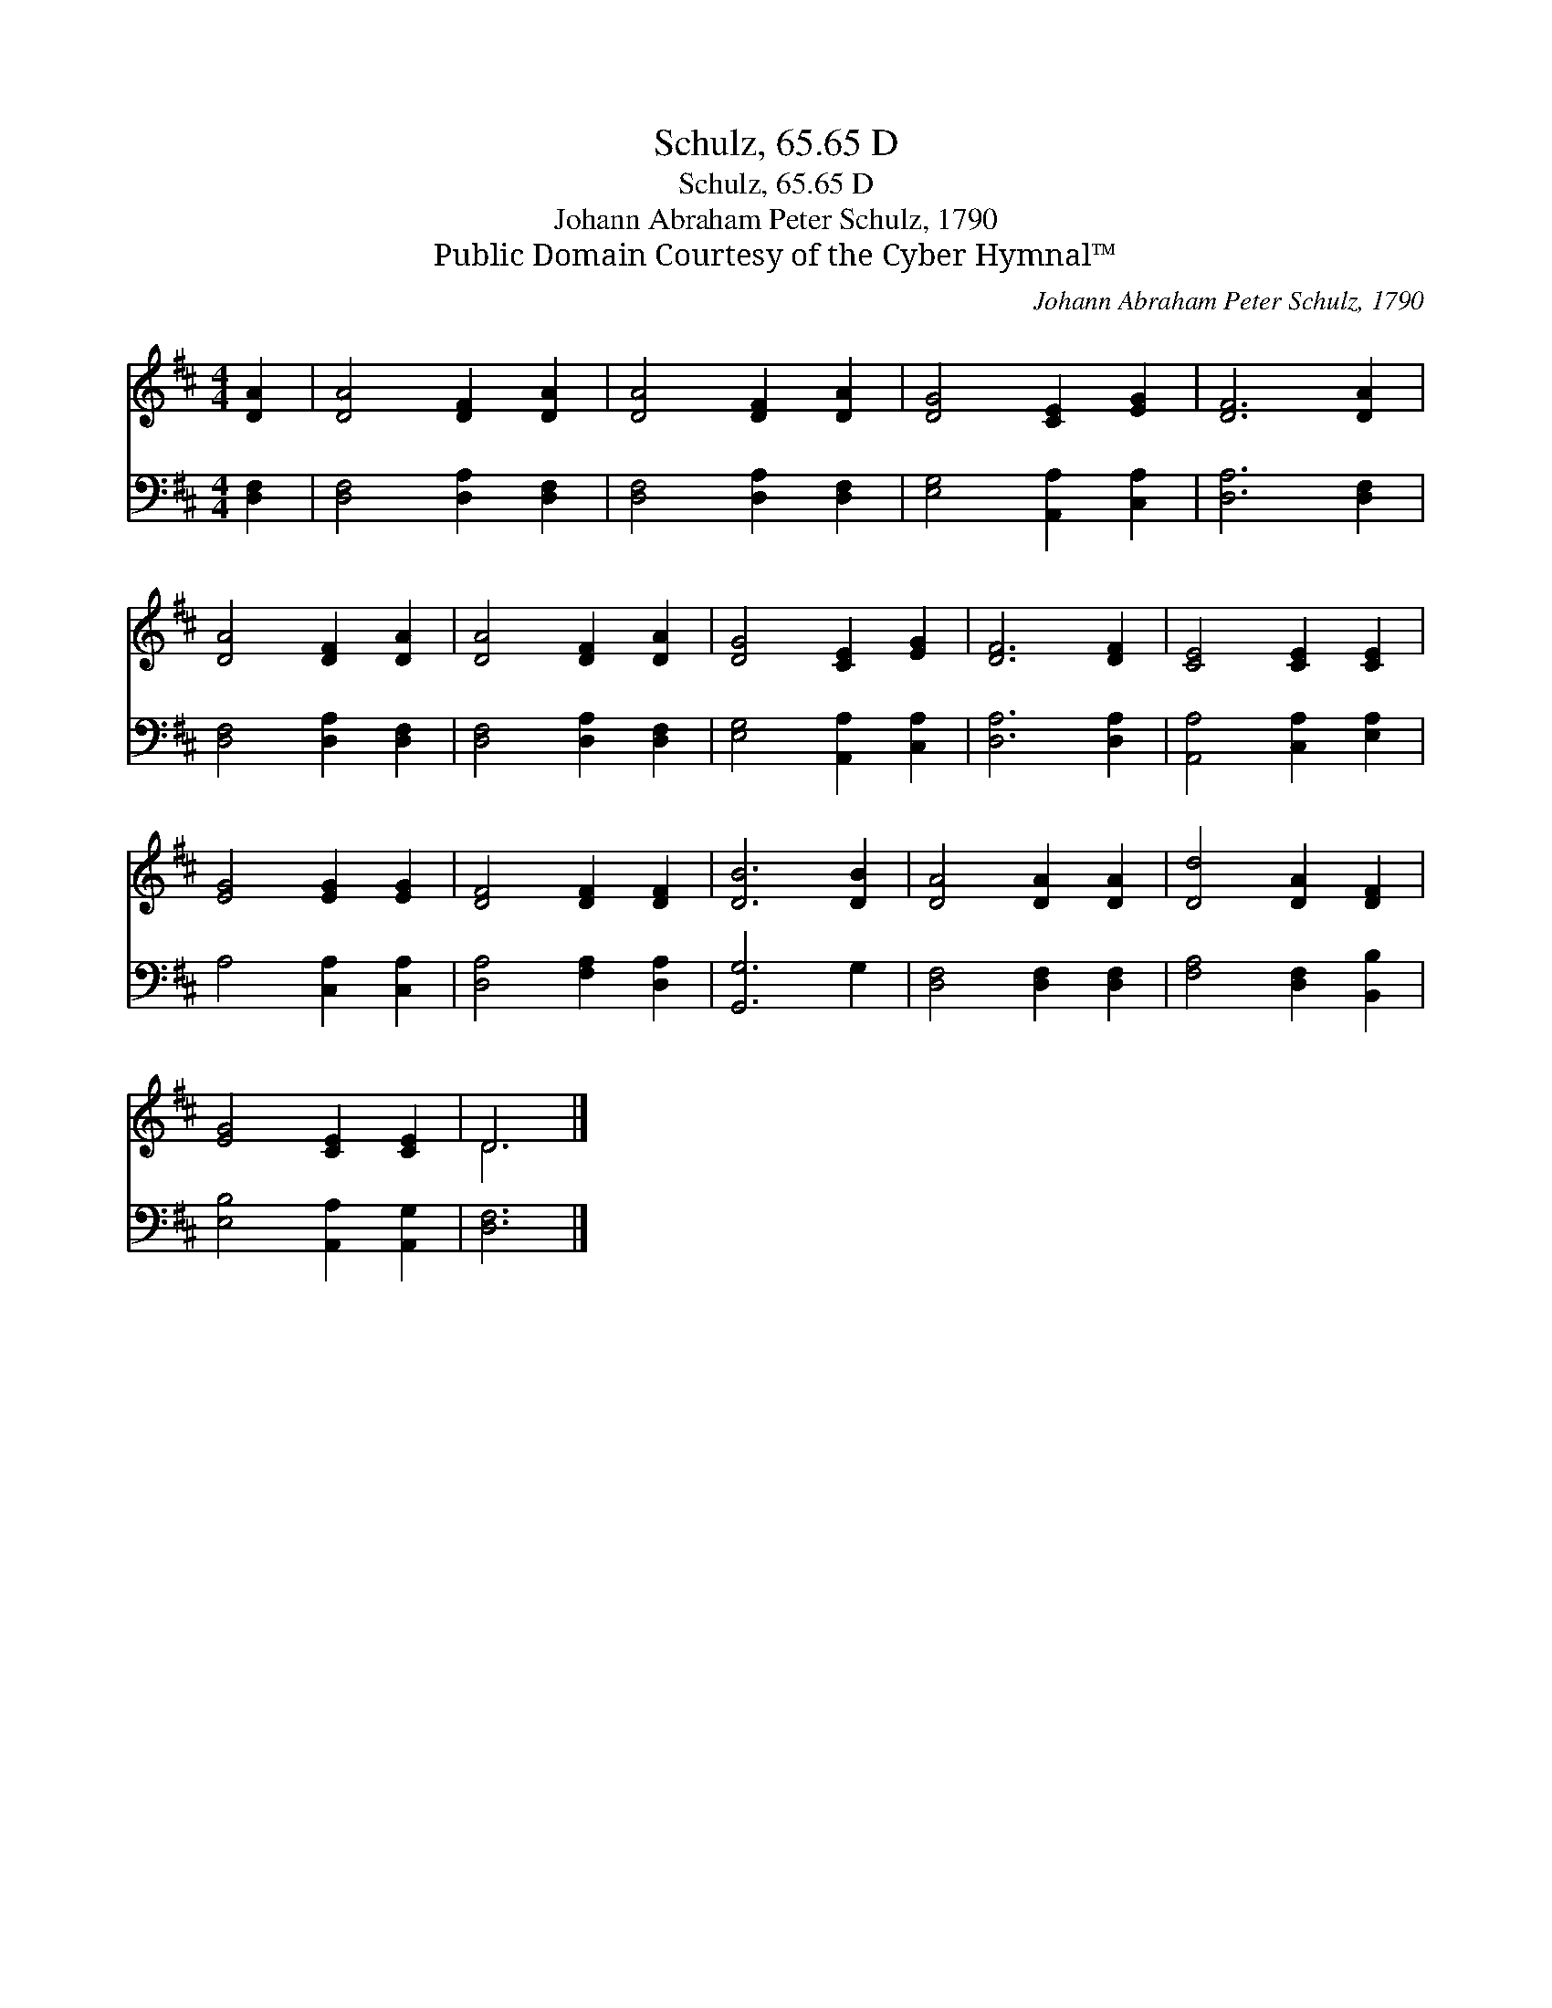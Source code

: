 X:1
T:Schulz, 65.65 D
T:Schulz, 65.65 D
T:Johann Abraham Peter Schulz, 1790
T:Public Domain Courtesy of the Cyber Hymnal™
C:Johann Abraham Peter Schulz, 1790
Z:Public Domain
Z:Courtesy of the Cyber Hymnal™
%%score ( 1 2 ) 3
L:1/8
M:4/4
K:D
V:1 treble 
V:2 treble 
V:3 bass 
V:1
 [DA]2 | [DA]4 [DF]2 [DA]2 | [DA]4 [DF]2 [DA]2 | [DG]4 [CE]2 [EG]2 | [DF]6 [DA]2 | %5
 [DA]4 [DF]2 [DA]2 | [DA]4 [DF]2 [DA]2 | [DG]4 [CE]2 [EG]2 | [DF]6 [DF]2 | [CE]4 [CE]2 [CE]2 | %10
 [EG]4 [EG]2 [EG]2 | [DF]4 [DF]2 [DF]2 | [DB]6 [DB]2 | [DA]4 [DA]2 [DA]2 | [Dd]4 [DA]2 [DF]2 | %15
 [EG]4 [CE]2 [CE]2 | D6 |] %17
V:2
 x2 | x8 | x8 | x8 | x8 | x8 | x8 | x8 | x8 | x8 | x8 | x8 | x8 | x8 | x8 | x8 | D6 |] %17
V:3
 [D,F,]2 | [D,F,]4 [D,A,]2 [D,F,]2 | [D,F,]4 [D,A,]2 [D,F,]2 | [E,G,]4 [A,,A,]2 [C,A,]2 | %4
 [D,A,]6 [D,F,]2 | [D,F,]4 [D,A,]2 [D,F,]2 | [D,F,]4 [D,A,]2 [D,F,]2 | [E,G,]4 [A,,A,]2 [C,A,]2 | %8
 [D,A,]6 [D,A,]2 | [A,,A,]4 [C,A,]2 [E,A,]2 | A,4 [C,A,]2 [C,A,]2 | [D,A,]4 [F,A,]2 [D,A,]2 | %12
 [G,,G,]6 G,2 | [D,F,]4 [D,F,]2 [D,F,]2 | [F,A,]4 [D,F,]2 [B,,B,]2 | [E,B,]4 [A,,A,]2 [A,,G,]2 | %16
 [D,F,]6 |] %17


